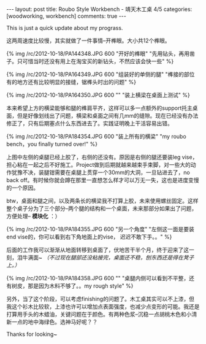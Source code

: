 #+BEGIN_HTML
---
layout: post
title: Roubo Style Workbench - 靖天木工桌 4/5
categories: [woodworking, workbench]
comments: true
---
#+END_HTML

This is just a quick update about my prograss.

这两周速度比较慢，其实就做了一件事情--开榫眼。大小共12个榫眼。

{% img /rc/2012-10-18/PA144348.JPG 600 "开好的榫眼" "先用钻头，再用凿子。只可惜当时还没有用上在淘宝买的新钻头，不然应该会快一些" %}

#+begin_html
<!-- more -->
#+end_html

{% img /rc/2012-10-18/PA164349.JPG 600 "组装好的单侧的腿" "榫接的部位有的地方还有比较明显的接缝，锯榫头时出的问题" %}


{% img /rc/2012-10-18/PA164350.JPG 600 "" "装上横梁在桌面上测试" %}

本来希望上方的横梁能够和腿的榫肩平齐，这样可以多一点额外的support托主桌面，但是好像划线出了问题，横梁和桌面之间有几mm的缝隙。现在已经没有办法修正了，只有后期塞点什么东西进去了。实践证明晚上干活容易出错。

{% img /rc/2012-10-18/PA184354.JPG 600 "装上所有的横梁" "my roubo bench，you finally turned over!" %}

上图中左侧的桌腿已经上胶了，右侧的还没有。原因是右侧的腿还要装leg vise，担心粘在一起之后不好施工。Project做到后期就越来越束手束脚，对一些大的动作犹豫不决，装腿钳需要在桌腿上贯穿一个30mm的大洞，一旦钻进去了，no back off。有时候你就会蹲在那里一直想怎么样才可以万无一失，这也是进度变慢的一个原因。

btw，桌面和腿之间，以及两条长的横梁我不打算上胶，未来使用螺丝固定。这样整个桌子分为了三个部分--两个腿的结构和一个桌面，未来那部分如果出了问题，方便处理-- *模块化* ：）

{% img /rc/2012-10-18/PA184355.JPG 600 "另一个角度" "左侧这一面是要装end vise的，你可以看到右下角地面上的vise， 迟迟不敢下手。。" %}

后面的工作我可以渐渐从地面转移到桌面了，伏地苦干半个月，终于迎来了这一刻，泪牛满面~ /（不过现在腿部还没粘接完，桌面还不稳，刨东西还是得在凳子上。）/


{% img /rc/2012-10-18/PA184358.JPG 600 "" "桌腿内侧可以看到不平整，还有树皮，那是因为木料不够了。。my rough style" %}

另外，当了这个阶段，可以考虑finishing的问题了。木工桌其实可以不上漆，但我这个衫木比较软，上漆也许可以增加点表面强度，也减少点变形的可能。我还是打算用手头的木蜡油，关键问题在于颜色。有两种色浆--沉稳一点胡桃木色和小清新一点的地中海绿色。选神马好呢？？

Thanks for looking~
